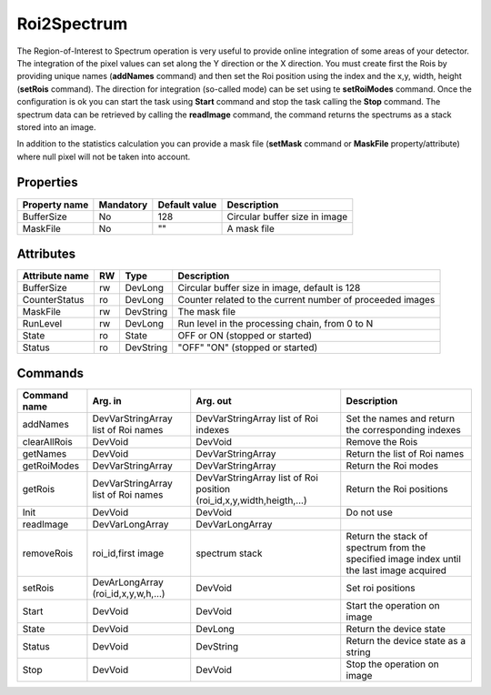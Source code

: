 Roi2Spectrum
=============
The Region-of-Interest to Spectrum operation is very useful to provide online integration of some areas of your detector.
The integration of the pixel values can set along the Y direction or the X direction.
You must create first the Rois by providing unique names (**addNames** command) and then set the Roi position using the index and the x,y, width, height 
(**setRois** command). The direction for integration (so-called mode) can be set using te **setRoiModes** command.
Once the configuration is ok you can start the task using **Start** command and stop the task calling the **Stop** command.
The spectrum data can be retrieved by calling the **readImage** command, the command returns the spectrums as a stack stored into an image.

In addition to the statistics calculation you can provide a mask file (**setMask** command or **MaskFile** property/attribute) 
where null pixel will not be taken into account.

Properties
----------
========================== =============== ====================== =====================================================
Property name		   Mandatory       Default value          Description
========================== =============== ====================== =====================================================
BufferSize                  No              128                   Circular buffer size in image
MaskFile                    No              ""                    A mask file
========================== =============== ====================== =====================================================

Attributes
----------

======================= ======= ============= ======================================================================
Attribute name		RW	Type			Description
======================= ======= ============= ======================================================================
BufferSize		rw	DevLong	      Circular buffer size in image, default is 128
CounterStatus		ro	DevLong	      Counter related to the current number of proceeded images
MaskFile                rw      DevString     The mask file
RunLevel		rw	DevLong	      Run level in the processing chain, from 0 to N		
State		 	ro 	State	      OFF or ON (stopped or started)
Status		 	ro	DevString     "OFF" "ON" (stopped or started)
======================= ======= ============= ======================================================================

Commands
--------

=======================	==================== ============================= ==================================================
Command name		Arg. in		     Arg. out		 	   Description
=======================	==================== ============================= ==================================================
addNames		DevVarStringArray    DevVarStringArray	 	   Set the names and return the corresponding indexes		
			list of Roi names    list of Roi indexes	
clearAllRois		DevVoid	    	     DevVoid			   Remove the Rois 
getNames		DevVoid		     DevVarStringArray	 	   Return the list of Roi names
getRoiModes		DevVarStringArray    DevVarStringArray	 	   Return the Roi modes 
getRois			DevVarStringArray    DevVarStringArray	 	   Return the Roi positions
			list of Roi names    list of Roi position
			     	    	     (roi_id,x,y,width,heigth,...)
Init			DevVoid		     DevVoid			   Do not use
readImage		DevVarLongArray	     DevVarLongArray		 
removeRois		roi_id,first image   spectrum stack		   Return the stack of spectrum from the specified 
				     	   	    			   image index until the last image acquired
setRois			DevArLongArray       DevVoid			   Set roi positions
			(roi_id,x,y,w,h,...)
Start			DevVoid		     DevVoid			   Start the operation on image
State			DevVoid		     DevLong		    	   Return the device state
Status			DevVoid		     DevString			   Return the device state as a string
Stop			DevVoid		     DevVoid			   Stop the operation on image
=======================	==================== ============================= ==================================================
